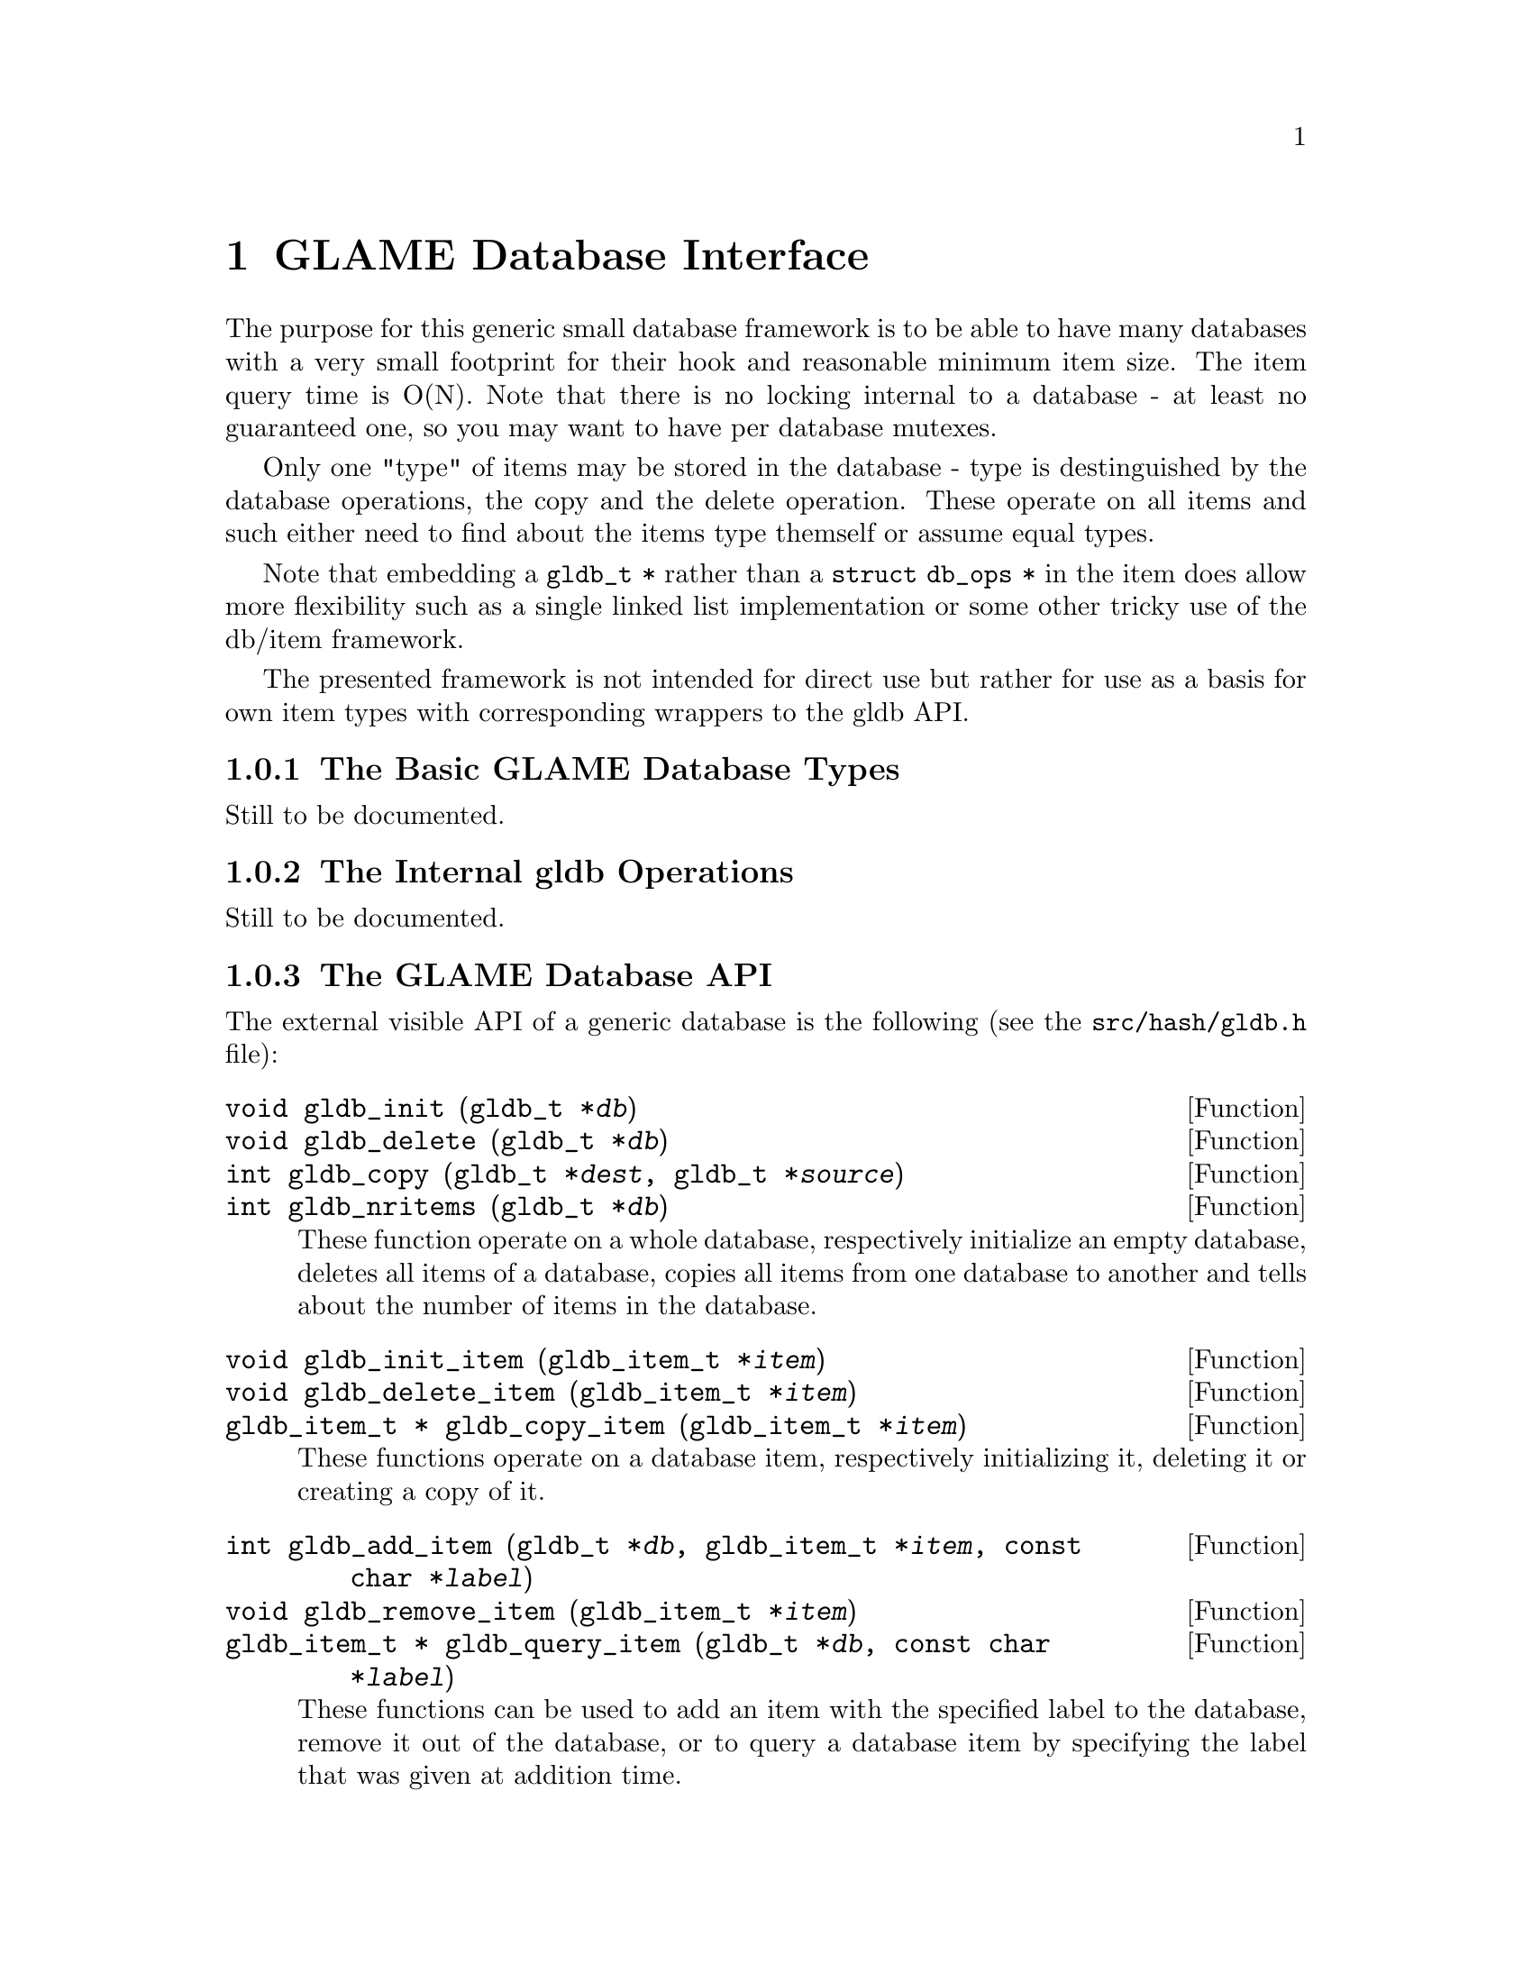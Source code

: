 @comment $Id: gldb.texi,v 1.3 2001/04/25 11:57:11 richi Exp $

@node GLAME Database Interface, GLAME Signal Interface, Plugin Interface, Top
@chapter GLAME Database Interface

The purpose for this generic small database framework is to be able to
have many databases with a very small footprint for their hook and
reasonable minimum item size. The item query time is O(N).  Note that
there is no locking internal to a database - at least no guaranteed one,
so you may want to have per database mutexes.

Only one "type" of items may be stored in the database - type is
destinguished by the database operations, the copy and the delete
operation. These operate on all items and such either need to find about
the items type themself or assume equal types.

Note that embedding a @code{gldb_t *} rather than a @code{struct db_ops
*} in the item does allow more flexibility such as a single linked list
implementation or some other tricky use of the db/item framework.

The presented framework is not intended for direct use but rather for
use as a basis for own item types with corresponding wrappers to the gldb
API.

@menu
* The Basic GLAME Database Types::
* The Internal gldb Operations::
* The GLAME Database API::
* Existing GLAME Database Specializations::
@end menu


@node The Basic GLAME Database Types, The Internal gldb Operations, , GLAME Database Interface
@subsection The Basic GLAME Database Types

Still to be documented.


@node The Internal gldb Operations, The GLAME Database API, The Basic GLAME Database Types, GLAME Database Interface
@subsection The Internal gldb Operations

Still to be documented.


@node The GLAME Database API, Existing GLAME Database Specializations, The Internal gldb Operations, GLAME Database Interface
@subsection The GLAME Database API

The external visible API of a generic database is the following (see
the @file{src/hash/gldb.h} file):

@tindex gldb_t
@deftypefun void gldb_init (gldb_t *@var{db})
@deftypefunx void gldb_delete (gldb_t *@var{db})
@deftypefunx int gldb_copy (gldb_t *@var{dest}, gldb_t *@var{source})
@deftypefunx int gldb_nritems (gldb_t *@var{db})
These function operate on a whole database, respectively initialize
an empty database, deletes all items of a database, copies all items
from one database to another and tells about the number of items
in the database.
@end deftypefun

@tindex gldb_item_t
@deftypefun void gldb_init_item (gldb_item_t *@var{item})
@deftypefunx void gldb_delete_item (gldb_item_t *@var{item})
@deftypefunx {gldb_item_t *} gldb_copy_item (gldb_item_t *@var{item})
These functions operate on a database item, respectively initializing
it, deleting it or creating a copy of it.
@end deftypefun

@tindex gldb_t
@tindex gldb_item_t
@deftypefun int gldb_add_item (gldb_t *@var{db}, gldb_item_t *@var{item}, const char *@var{label})
@deftypefunx void gldb_remove_item (gldb_item_t *@var{item})
@deftypefunx {gldb_item_t *} gldb_query_item (gldb_t *@var{db}, const char *@var{label})
These functions can be used to add an item with the specified label to the
database, remove it out of the database, or to query a database item by
specifying the label that was given at addition time.
@end deftypefun

@deftypefn Iterator {} gldb_foreach_item (gldb_t *@var{db}, gldb_item_t *@var{item}) @{ @}
Using this iterator you can iterate through all items stored in the
specified database. You may not remove items while iterating, though.
@end deftypefn


@node Existing GLAME Database Specializations, , The GLAME Database API, GLAME Database Interface
@subsection Existing GLAME Database Specializations

Two generic specializations exist, the string database and the WORM database.
Also the filter parameter database and the filter port database are
specializations of the generic GLAME database framework, but they are not
covered in this document.

@menu
* The String Database::
* The WORM Database::
@end menu


@node The String Database, The WORM Database, , Existing GLAME Database Specializations

Still to be documented.


@node The WORM Database, , The String Database, Existing GLAME Database Specializations

Still to be documented.
